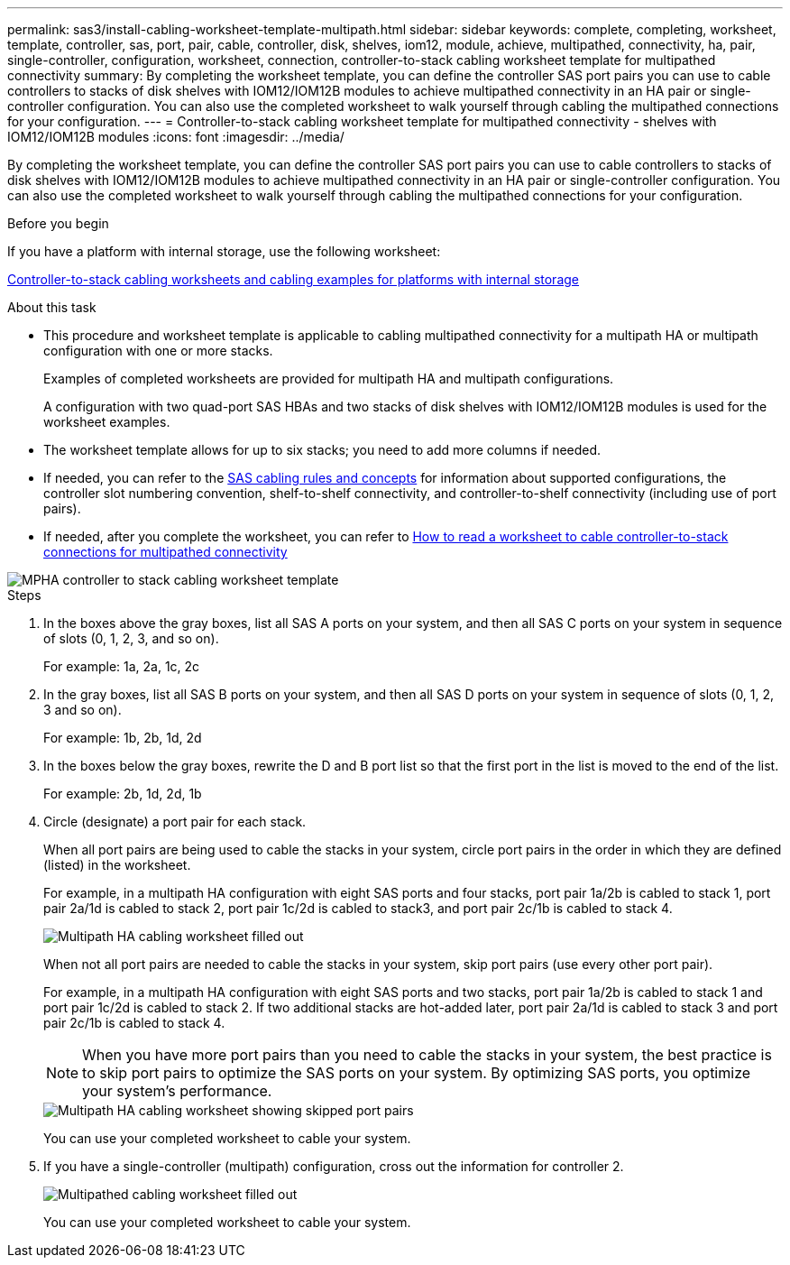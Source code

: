 ---
permalink: sas3/install-cabling-worksheet-template-multipath.html
sidebar: sidebar
keywords: complete, completing, worksheet, template, controller, sas, port, pair, cable, controller, disk, shelves, iom12, module, achieve, multipathed, connectivity, ha, pair, single-controller, configuration, worksheet, connection, controller-to-stack cabling worksheet template for multipathed connectivity
summary: By completing the worksheet template, you can define the controller SAS port pairs you can use to cable controllers to stacks of disk shelves with IOM12/IOM12B modules to achieve multipathed connectivity in an HA pair or single-controller configuration. You can also use the completed worksheet to walk yourself through cabling the multipathed connections for your configuration.
---
= Controller-to-stack cabling worksheet template for multipathed connectivity - shelves with IOM12/IOM12B modules
:icons: font
:imagesdir: ../media/

[.lead]
By completing the worksheet template, you can define the controller SAS port pairs you can use to cable controllers to stacks of disk shelves with IOM12/IOM12B modules to achieve multipathed connectivity in an HA pair or single-controller configuration. You can also use the completed worksheet to walk yourself through cabling the multipathed connections for your configuration.

.Before you begin

If you have a platform with internal storage, use the following worksheet:

link:install-cabling-worksheets-examples-fas2600.html[Controller-to-stack cabling worksheets and cabling examples for platforms with internal storage]

.About this task

* This procedure and worksheet template is applicable to cabling multipathed connectivity for a multipath HA or multipath configuration with one or more stacks.
+
Examples of completed worksheets are provided for multipath HA and multipath configurations.
+
A configuration with two quad-port SAS HBAs and two stacks of disk shelves with IOM12/IOM12B modules is used for the worksheet examples.

* The worksheet template allows for up to six stacks; you need to add more columns if needed.
* If needed, you can refer to the link:install-cabling-rules.html[SAS cabling rules and concepts] for information about supported configurations, the controller slot numbering convention, shelf-to-shelf connectivity, and controller-to-shelf connectivity (including use of port pairs).
* If needed, after you complete the worksheet, you can refer to link:install-cabling-worksheets-how-to-read-multipath.html[How to read a worksheet to cable controller-to-stack connections for multipathed connectivity]

image::../media/drw_worksheet_mpha_template.gif[MPHA controller to stack cabling worksheet template]

.Steps

. In the boxes above the gray boxes, list all SAS A ports on your system, and then all SAS C ports on your system in sequence of slots (0, 1, 2, 3, and so on).
+
For example: 1a, 2a, 1c, 2c

. In the gray boxes, list all SAS B ports on your system, and then all SAS D ports on your system in sequence of slots (0, 1, 2, 3 and so on).
+
For example: 1b, 2b, 1d, 2d

. In the boxes below the gray boxes, rewrite the D and B port list so that the first port in the list is moved to the end of the list.
+
For example: 2b, 1d, 2d, 1b

. Circle (designate) a port pair for each stack.
+
When all port pairs are being used to cable the stacks in your system, circle port pairs in the order in which they are defined (listed) in the worksheet.
+
For example, in a multipath HA configuration with eight SAS ports and four stacks, port pair 1a/2b is cabled to stack 1, port pair 2a/1d is cabled to stack 2, port pair 1c/2d is cabled to stack3, and port pair 2c/1b is cabled to stack 4.
+
image::../media/drw_worksheet_mpha_slots_1_and_2_two_4porthbas_two_stacks.gif[Multipath HA cabling worksheet filled out]
+
When not all port pairs are needed to cable the stacks in your system, skip port pairs (use every other port pair).
+
For example, in a multipath HA configuration with eight SAS ports and two stacks, port pair 1a/2b is cabled to stack 1 and port pair 1c/2d is cabled to stack 2. If two additional stacks are hot-added later, port pair 2a/1d is cabled to stack 3 and port pair 2c/1b is cabled to stack 4.
+
NOTE: When you have more port pairs than you need to cable the stacks in your system, the best practice is to skip port pairs to optimize the SAS ports on your system. By optimizing SAS ports, you optimize your system's performance.
+
image::../media/drw_worksheet_mpha_skipped_template.gif[Multipath HA cabling worksheet showing skipped port pairs]
+
You can use your completed worksheet to cable your system.

. If you have a single-controller (multipath) configuration, cross out the information for controller 2.
+
image::../media/drw_worksheet_mp_template.gif[Multipathed cabling worksheet filled out]
+
You can use your completed worksheet to cable your system.
